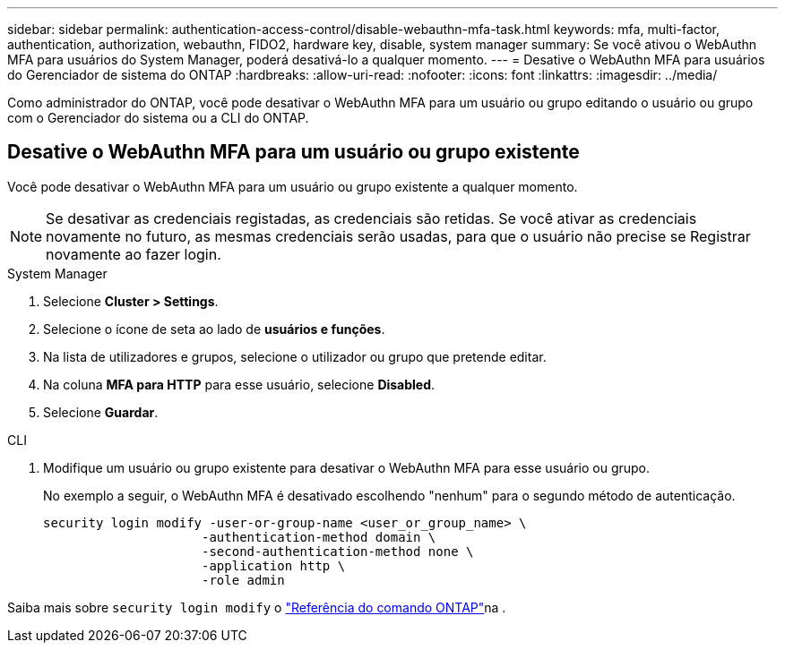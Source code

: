 ---
sidebar: sidebar 
permalink: authentication-access-control/disable-webauthn-mfa-task.html 
keywords: mfa, multi-factor, authentication, authorization, webauthn, FIDO2, hardware key, disable, system manager 
summary: Se você ativou o WebAuthn MFA para usuários do System Manager, poderá desativá-lo a qualquer momento. 
---
= Desative o WebAuthn MFA para usuários do Gerenciador de sistema do ONTAP
:hardbreaks:
:allow-uri-read: 
:nofooter: 
:icons: font
:linkattrs: 
:imagesdir: ../media/


[role="lead"]
Como administrador do ONTAP, você pode desativar o WebAuthn MFA para um usuário ou grupo editando o usuário ou grupo com o Gerenciador do sistema ou a CLI do ONTAP.



== Desative o WebAuthn MFA para um usuário ou grupo existente

Você pode desativar o WebAuthn MFA para um usuário ou grupo existente a qualquer momento.


NOTE: Se desativar as credenciais registadas, as credenciais são retidas. Se você ativar as credenciais novamente no futuro, as mesmas credenciais serão usadas, para que o usuário não precise se Registrar novamente ao fazer login.

[role="tabbed-block"]
====
.System Manager
--
. Selecione *Cluster > Settings*.
. Selecione o ícone de seta ao lado de *usuários e funções*.
. Na lista de utilizadores e grupos, selecione o utilizador ou grupo que pretende editar.
. Na coluna *MFA para HTTP* para esse usuário, selecione *Disabled*.
. Selecione *Guardar*.


--
.CLI
--
. Modifique um usuário ou grupo existente para desativar o WebAuthn MFA para esse usuário ou grupo.
+
No exemplo a seguir, o WebAuthn MFA é desativado escolhendo "nenhum" para o segundo método de autenticação.

+
[source, console]
----
security login modify -user-or-group-name <user_or_group_name> \
                     -authentication-method domain \
                     -second-authentication-method none \
                     -application http \
                     -role admin
----


--
Saiba mais sobre `security login modify` o link:https://docs.netapp.com/us-en/ontap-cli/security-login-modify.html["Referência do comando ONTAP"^]na .

====